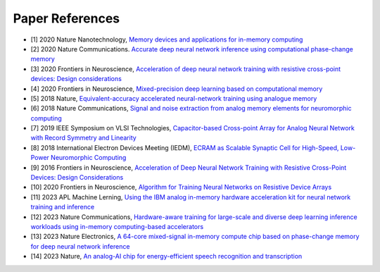 .. _references:

Paper References
================

* [1] 2020 Nature Nanotechnology,
  `Memory devices and applications for in-memory computing`_

* [2] 2020 Nature Communications.
  `Accurate deep neural network inference using computational phase-change memory`_

* [3] 2020 Frontiers in Neuroscience,
  `Acceleration of deep neural network training with resistive cross-point devices: Design considerations`_

* [4] 2020 Frontiers in Neuroscience,
  `Mixed-precision deep learning based on computational memory`_

* [5] 2018 Nature,
  `Equivalent-accuracy accelerated neural-network training using analogue memory`_

* [6] 2018 Nature Communications, 
  `Signal and noise extraction from analog memory elements for neuromorphic computing`_

* [7] 2019 IEEE Symposium on VLSI Technologies,
  `Capacitor-based Cross-point Array for Analog Neural Network with Record Symmetry and Linearity`_  

* [8] 2018 International Electron Devices Meeting (IEDM),
  `ECRAM as Scalable Synaptic Cell for High-Speed, Low-Power Neuromorphic Computing`_  

* [9] 2016 Frontiers in Neuroscience,
  `Acceleration of Deep Neural Network Training with Resistive Cross-Point Devices: Design Considerations`_  

* [10] 2020 Frontiers in Neuroscience,
  `Algorithm for Training Neural Networks on Resistive Device Arrays`_

* [11] 2023 APL Machine Lerning,
  `Using the IBM analog in-memory hardware acceleration kit for neural network training and inference`_

* [12] 2023 Nature Communications,
  `Hardware-aware training for large-scale and diverse deep learning inference workloads using in-memory computing-based accelerators`_

* [13] 2023 Nature Electronics,
  `A 64-core mixed-signal in-memory compute chip based on phase-change memory for deep neural network inference`_

* [14] 2023 Nature,
  `An analog-AI chip for energy-efficient speech recognition and transcription`_


.. _`Memory devices and applications for in-memory computing`: https://www.nature.com/articles/s41565-020-0655-z
.. _`Accurate deep neural network inference using computational phase-change memory`: https://www.nature.com/articles/s41467-020-16108-9
.. _`Acceleration of deep neural network training with resistive cross-point devices: Design considerations`: https://www.frontiersin.org/articles/10.3389/fnins.2016.00333/full
.. _`Mixed-precision deep learning based on computational memory`: https://www.frontiersin.org/articles/10.3389/fnins.2020.00406/full
.. _`Equivalent-accuracy accelerated neural-network training using analogue memory`: https://www.nature.com/articles/s41586-018-0180-5
.. _`Signal and noise extraction from analog memory elements for neuromorphic computing`: https://www.nature.com/articles/s41467-018-04485-1
.. _`Capacitor-based Cross-point Array for Analog Neural Network with Record Symmetry and Linearity`: https://ieeexplore.ieee.org/document/8510648
.. _`ECRAM as Scalable Synaptic Cell for High-Speed, Low-Power Neuromorphic Computing`: https://ieeexplore.ieee.org/document/8614551
.. _`Acceleration of Deep Neural Network Training with Resistive Cross-Point Devices- Design Considerations`: https://www.frontiersin.org/articles/10.3389/fnins.2016.00333/full
.. _`Algorithm for Training Neural Networks on Resistive Device Arrays`: https://www.frontiersin.org/articles/10.3389/fnins.2020.00103/full
.. _`Using the IBM analog in-memory hardware acceleration kit for neural network training and inference`: https://pubs.aip.org/aip/aml/article/1/4/041102/2923573
.. _`Hardware-aware training for large-scale and diverse deep learning inference workloads using in-memory computing-based accelerators`: https://www.nature.com/articles/s41467-023-40770-4
.. _`A 64-core mixed-signal in-memory compute chip based on phase-change memory for deep neural network inference`: https://www.nature.com/articles/s41928-023-01010-1
.. _`An analog-AI chip for energy-efficient speech recognition and transcription`: https://www.nature.com/articles/s41586-023-06337-5




